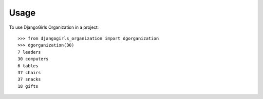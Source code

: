 =====
Usage
=====

To use DjangoGirls Organization in a project::

    >>> from djangogirls_organization import dgorganization	
    >>> dgorganization(30)
    7 leaders
    30 computers
    6 tables
    37 chairs
    37 snacks
    18 gifts

